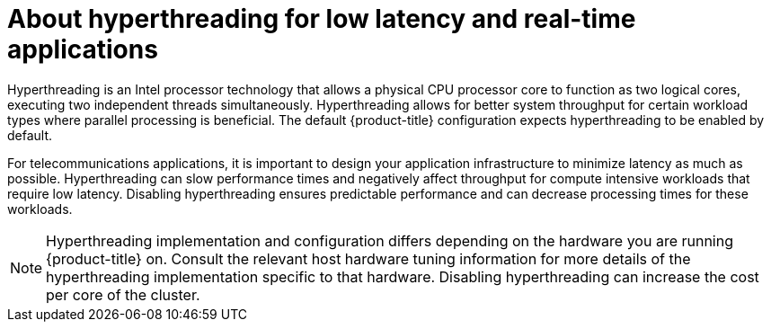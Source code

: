 // Module included in the following assemblies:
//
// scalability_and_performance/cnf-low-latency-tuning.adoc

:_mod-docs-content-type: CONCEPT
[id="about_hyperthreading_for_low_latency_and_real_time_applications_{context}"]
= About hyperthreading for low latency and real-time applications

Hyperthreading is an Intel processor technology that allows a physical CPU processor core to function as two logical cores, executing two independent threads simultaneously. Hyperthreading allows for better system throughput for certain workload types where parallel processing is beneficial. The default {product-title} configuration expects hyperthreading to be enabled by default.

For telecommunications applications, it is important to design your application infrastructure to minimize latency as much as possible. Hyperthreading can slow performance times and negatively affect throughput for compute intensive workloads that require low latency. Disabling hyperthreading ensures predictable performance and can decrease processing times for these workloads.

[NOTE]
====
Hyperthreading implementation and configuration differs depending on the hardware you are running {product-title} on. Consult the relevant host hardware tuning information for more details of the hyperthreading implementation specific to that hardware. Disabling hyperthreading can increase the cost per core of the cluster.
====
